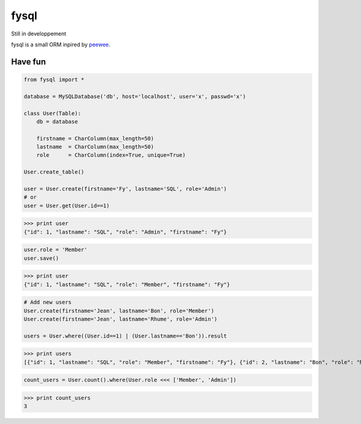 fysql
=====

Still in developpement

fysql is a small ORM inpired by `peewee <https://github.com/coleifer/peewee>`_.


Have fun
--------
.. code-block:: python

    from fysql import *
    
    database = MySQLDatabase('db', host='localhost', user='x', passwd='x')

    class User(Table):
        db = database

        firstname = CharColumn(max_length=50)
        lastname  = CharColumn(max_length=50)
        role      = CharColumn(index=True, unique=True)

    User.create_table()

    user = User.create(firstname='Fy', lastname='SQL', role='Admin')
    # or 
    user = User.get(User.id==1)

>>> print user
{"id": 1, "lastname": "SQL", "role": "Admin", "firstname": "Fy"}

.. code-block:: python

    user.role = 'Member'
    user.save() 

>>> print user
{"id": 1, "lastname": "SQL", "role": "Member", "firstname": "Fy"}

.. code-block:: python

    # Add new users
    User.create(firstname='Jean', lastname='Bon', role='Member')
    User.create(firstname='Jean', lastname='Rhume', role='Admin')

    users = User.where((User.id==1) | (User.lastname=='Bon')).result


>>> print users
[{"id": 1, "lastname": "SQL", "role": "Member", "firstname": "Fy"}, {"id": 2, "lastname": "Bon", "role": "Member", "firstname": "Jean"}]

.. code-block:: python

    count_users = User.count().where(User.role <<< ['Member', 'Admin'])

>>> print count_users
3